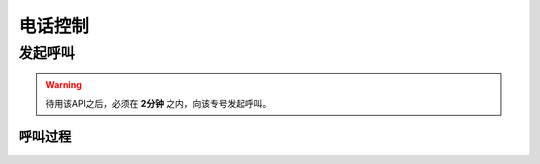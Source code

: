 电话控制
##############

发起呼叫
=============

.. http:post:: /api/user/(int: user_id)/vtelnum/(string: vtelnum)/makecall

  用户 (`user_id`) 使用专号 (`vtelnum`) 发起呼叫

  :<json string vtelnum: 专号
  :>json string callid: 呼叫ID

.. warning:: 待用该API之后，必须在 **2分钟** 之内，向该专号发起呼叫。

呼叫过程
----------

.. seqdiag::

    seqdiag call {
      UserPhone; App; Server; TargetPhone;

      App => Server [label = "POST /api/user/*/*/makecall"];
      UserPhone -> Server [label = "call"];
      Server -> TargetPhone [label = "forward"];
      Server <-- TargetPhone [label = "answer"];
      UserPhone <-- Server [label = 'answer'];
    }
